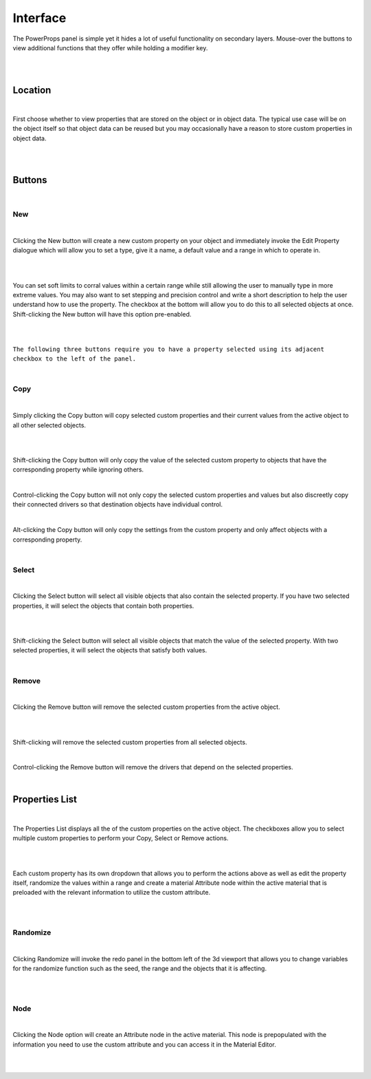 Interface
====

The PowerProps panel is simple yet it hides a lot of useful functionality on secondary layers. Mouse-over the buttons to view additional functions that they offer while holding a modifier key.

|

.. image:: img/PowerProps_Interface.jpg

|

Location
~~~~

|

First choose whether to view properties that are stored on the object or in object data. The typical use case will be on the object itself so that object data can be reused but you may occasionally have a reason to store custom properties in object data.

|

.. image:: img/Location.jpg

|

Buttons
~~~~

.. image:: img/Buttons.jpg

|

New
----

|

Clicking the New button will create a new custom property on your object and immediately invoke the Edit Property dialogue which will allow you to set a type, give it a name, a default value and a range in which to operate in.

|

.. image:: img/New_MouseOver.jpg

|

You can set soft limits to corral values within a certain range while still allowing the user to manually type in more extreme values. You may also want to set stepping and precision control and write a short description to help the user understand how to use the property. The checkbox at the bottom will allow you to do this to all selected objects at once. Shift-clicking the New button will have this option pre-enabled.

|

.. image:: img/NewProperty.jpg

|

``The following three buttons require you to have a property selected using its adjacent checkbox to the left of the panel.``

|

Copy
----

|

Simply clicking the Copy button will copy selected custom properties and their current values from the active object to all other selected objects. 

|

.. image:: img/Copy_MouseOver.jpg

|

Shift-clicking the Copy button will only copy the value of the selected custom property to objects that have the corresponding property while ignoring others.

|

Control-clicking the Copy button will not only copy the selected custom properties and values but also discreetly copy their connected drivers so that destination objects have individual control.

|

Alt-clicking the Copy button will only copy the settings from the custom property and only affect objects with a corresponding property.

|

Select
----

|

Clicking the Select button will select all visible objects that also contain the selected property. If you have two selected properties, it will select the objects that contain both properties.

|

.. image:: img/Select_MouseOver.jpg

|

Shift-clicking the Select button will select all visible objects that match the value of the selected property. With two selected properties, it will select the objects that satisfy both values.

|

Remove
----

|

Clicking the Remove button will remove the selected custom properties from the active object.

|

.. image:: img/Remove_MouseOver.jpg

|

Shift-clicking will remove the selected custom properties from all selected objects.

|

Control-clicking the Remove button will remove the drivers that depend on the selected properties.

|

Properties List
~~~~

|

The Properties List displays all the of the custom properties on the active object. The checkboxes allow you to select multiple custom properties to perform your Copy, Select or Remove actions.

|

.. image:: img/Properties_List.jpg

|

Each custom property has its own dropdown that allows you to perform the actions above as well as edit the property itself, randomize the values within a range and create a material Attribute node within the active material that is preloaded with the relevant information to utilize the custom attribute.

|

.. image:: img/Attribute_Dropdown.jpg

|

Randomize
----

|

Clicking Randomize will invoke the redo panel in the bottom left of the 3d viewport that allows you to change variables for the randomize function such as the seed, the range and the objects that it is affecting.

|

.. image:: img/Randomize_Dialogue.jpg

|

Node
----

|

Clicking the Node option will create an Attribute node in the active material. This node is prepopulated with the information you need to use the custom attribute and you can access it in the Material Editor.

|

.. image:: img/Material_Attribute.jpg

|
